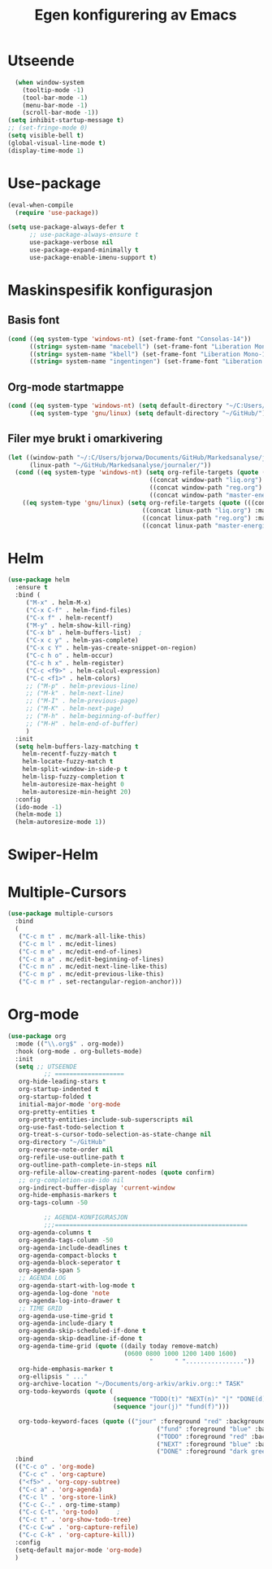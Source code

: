 #+title: Egen konfigurering av Emacs
#+PROPERTY:
#+startup: num
* Utseende
#+begin_src emacs-lisp
    (when window-system
      (tooltip-mode -1)
      (tool-bar-mode -1)
      (menu-bar-mode -1)
      (scroll-bar-mode -1))
  (setq inhibit-startup-message t)
  ;; (set-fringe-mode 0)
  (setq visible-bell t)
  (global-visual-line-mode t)
  (display-time-mode 1)
#+end_src
* Use-package
#+begin_src emacs-lisp
(eval-when-compile
  (require 'use-package))

(setq use-package-always-defer t
      ;; use-package-always-ensure t
      use-package-verbose nil
      use-package-expand-minimally t
      use-package-enable-imenu-support t)
#+end_src

* Maskinspesifik konfigurasjon
** Basis font
#+begin_src emacs-lisp
  (cond ((eq system-type 'windows-nt) (set-frame-font "Consolas-14"))
        ((string= system-name "macebell") (set-frame-font "Liberation Mono-15"))
        ((string= system-name "kbell") (set-frame-font "Liberation Mono-11"))
        ((string= system-name "ingentingen") (set-frame-font "Liberation Mono-12")))
#+end_src
** Org-mode startmappe
#+begin_src emacs-lisp
(cond ((eq system-type 'windows-nt) (setq default-directory "~/C:Users/bjorwa/Documents/GitHub/"))
      ((eq system-type 'gnu/linux) (setq default-directory "~/GitHub/")))
#+end_src
** Filer mye brukt i omarkivering
#+begin_src emacs-lisp
(let ((window-path "~/:C/Users/bjorwa/Documents/GitHub/Markedsanalyse/journaler/")
      (linux-path "~/GitHub/Markedsanalyse/journaler/"))
  (cond ((eq system-type 'windows-nt) (setq org-refile-targets (quote (((concat window-path "arkiv.org") :maxlevel . 2)
								       ((concat window-path "liq.org") :maxlevel . 4)
								       ((concat window-path "reg.org") :maxlevel . 4)
								       ((concat window-path "master-energi.org.org") :maxlevel . 4)))))
	((eq system-type 'gnu/linux) (setq org-refile-targets (quote (((concat linux-path "arkiv.org") :maxlevel . 2)
								     ((concat linux-path "liq.org") :maxlevel . 4)
								     ((concat linux-path "reg.org") :maxlevel . 4)
								     ((concat linux-path "master-energi.org.org") :maxlevel . 4)))))))
#+end_src
* Helm
#+begin_src emacs-lisp
(use-package helm
  :ensure t
  :bind (
	 ("M-x" . helm-M-x)
	 ("C-x C-f" . helm-find-files)
	 ("C-x f" . helm-recentf)
	 ("M-y" . helm-show-kill-ring)
	 ("C-x b" . helm-buffers-list)	;
	 ("C-x c y" . helm-yas-complete)
	 ("C-x c Y" . helm-yas-create-snippet-on-region)
	 ("C-c h o" . helm-occur)
	 ("C-c h x" . helm-register)
	 ("C-c <f9>" . helm-calcul-expression)
	 ("C-c <f1>" . helm-colors)
	 ;; ("M-p" . helm-previous-line)
	 ;; ("M-k" . helm-next-line)
	 ;; ("M-I" . helm-previous-page)
	 ;; ("M-K" . helm-next-page)
	 ;; ("M-h" . helm-beginning-of-buffer)
	 ;; ("M-H" . helm-end-of-buffer)
	 )
  :init
  (setq helm-buffers-lazy-matching t
	helm-recentf-fuzzy-match t
	helm-locate-fuzzy-match t
	helm-split-window-in-side-p t
	helm-lisp-fuzzy-completion t
	helm-autoresize-max-height 0
	helm-autoresize-min-height 20)
  :config
  (ido-mode -1)
  (helm-mode 1)
  (helm-autoresize-mode 1))
#+end_src
* Swiper-Helm
* Multiple-Cursors
#+begin_src emacs-lisp
(use-package multiple-cursors
  :bind
  (
   ("C-c m t" . mc/mark-all-like-this)
   ("C-c m l" . mc/edit-lines)
   ("C-c m e" . mc/edit-end-of-lines)
   ("C-c m a" . mc/edit-beginning-of-lines)
   ("C-c m n" . mc/edit-next-line-like-this)
   ("C-c m p" . mc/edit-previous-like-this)
   ("C-c m r" . set-rectangular-region-anchor)))
#+end_src
* Org-mode
#+begin_src emacs-lisp
  (use-package org
    :mode (("\\.org$" . org-mode))
    :hook (org-mode . org-bullets-mode)
    :init
    (setq ;; UTSEENDE
            ;; ===================
     org-hide-leading-stars t
     org-startup-indented t
     org-startup-folded t
     initial-major-mode 'org-mode
     org-pretty-entities t
     org-pretty-entities-include-sub-superscripts nil
     org-use-fast-todo-selection t
     org-treat-s-cursor-todo-selection-as-state-change nil
     org-directory "~/GitHub"
     org-reverse-note-order nil
     org-refile-use-outline-path t 
     org-outline-path-complete-in-steps nil
     org-refile-allow-creating-parent-nodes (quote confirm)
     ;; org-completion-use-ido nil
     org-indirect-buffer-display 'current-window
     org-hide-emphasis-markers t
     org-tags-column -50

            ;; AGENDA-KONFIGURASJON
            ;;;=====================================================
     org-agenda-columns t
     org-agenda-tags-column -50
     org-agenda-include-deadlines t
     org-agenda-compact-blocks t
     org-agenda-block-seperator t
     org-agenda-span 5
     ;; AGENDA LOG
     org-agenda-start-with-log-mode t
     org-agenda-log-done 'note
     org-agenda-log-into-drawer t
     ;; TIME GRID
     org-agenda-use-time-grid t
     org-agenda-include-diary t
     org-agenda-skip-scheduled-if-done t
     org-agenda-skip-deadline-if-done t
     org-agenda-time-grid (quote ((daily today remove-match)
                                  (0600 0800 1000 1200 1400 1600)
                                         "      " "................"))
     org-hide-emphasis-marker t
     org-ellipsis " ..."
     org-archive-location "~/Documents/org-arkiv/arkiv.org::* TASK"
     org-todo-keywords (quote (
                               (sequence "TODO(t)" "NEXT(n)" "|" "DONE(d)")
                               (sequence "jour(j)" "fund(f)")))

     org-todo-keyword-faces (quote (("jour" :foreground "red" :background "white")
                                           ("fund" :foreground "blue" :background "white")
                                           ("TODO" :foreground "red" :background "white")
                                           ("NEXT" :foreground "blue" :background "white")
                                           ("DONE" :foreground "dark green" :background "white"))))
    :bind
    (("C-c o" . 'org-mode)
     ("C-c c" . 'org-capture)
     ("<f5>" . 'org-copy-subtree)
     ("C-c a" . 'org-agenda)
     ("C-c l" . 'org-store-link)
     ("C-c C-." . org-time-stamp)
     ("C-c C-t". 'org-todo)		;
     ("C-c t" . 'org-show-todo-tree)
     ("C-c C-w" . 'org-capture-refile)
     ("C-c C-k" . 'org-capture-kill))
    :config
    (setq-default major-mode 'org-mode)
    )

#+end_src

